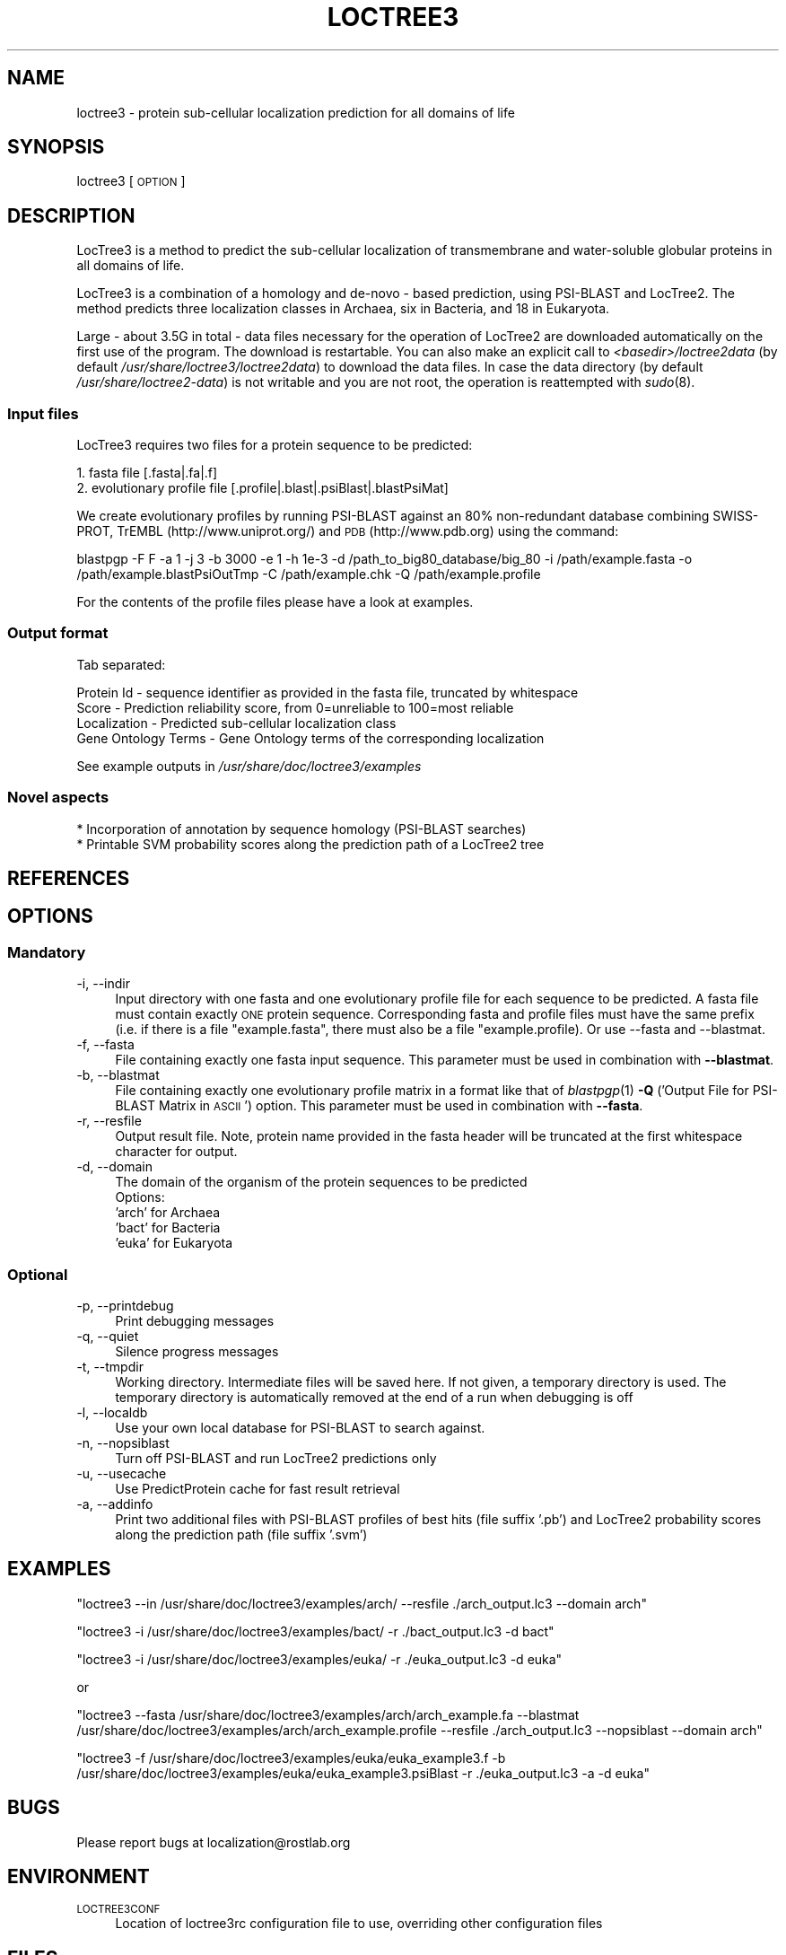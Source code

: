 .\" Automatically generated by Pod::Man 2.25 (Pod::Simple 3.16)
.\"
.\" Standard preamble:
.\" ========================================================================
.de Sp \" Vertical space (when we can't use .PP)
.if t .sp .5v
.if n .sp
..
.de Vb \" Begin verbatim text
.ft CW
.nf
.ne \\$1
..
.de Ve \" End verbatim text
.ft R
.fi
..
.\" Set up some character translations and predefined strings.  \*(-- will
.\" give an unbreakable dash, \*(PI will give pi, \*(L" will give a left
.\" double quote, and \*(R" will give a right double quote.  \*(C+ will
.\" give a nicer C++.  Capital omega is used to do unbreakable dashes and
.\" therefore won't be available.  \*(C` and \*(C' expand to `' in nroff,
.\" nothing in troff, for use with C<>.
.tr \(*W-
.ds C+ C\v'-.1v'\h'-1p'\s-2+\h'-1p'+\s0\v'.1v'\h'-1p'
.ie n \{\
.    ds -- \(*W-
.    ds PI pi
.    if (\n(.H=4u)&(1m=24u) .ds -- \(*W\h'-12u'\(*W\h'-12u'-\" diablo 10 pitch
.    if (\n(.H=4u)&(1m=20u) .ds -- \(*W\h'-12u'\(*W\h'-8u'-\"  diablo 12 pitch
.    ds L" ""
.    ds R" ""
.    ds C` ""
.    ds C' ""
'br\}
.el\{\
.    ds -- \|\(em\|
.    ds PI \(*p
.    ds L" ``
.    ds R" ''
'br\}
.\"
.\" Escape single quotes in literal strings from groff's Unicode transform.
.ie \n(.g .ds Aq \(aq
.el       .ds Aq '
.\"
.\" If the F register is turned on, we'll generate index entries on stderr for
.\" titles (.TH), headers (.SH), subsections (.SS), items (.Ip), and index
.\" entries marked with X<> in POD.  Of course, you'll have to process the
.\" output yourself in some meaningful fashion.
.ie \nF \{\
.    de IX
.    tm Index:\\$1\t\\n%\t"\\$2"
..
.    nr % 0
.    rr F
.\}
.el \{\
.    de IX
..
.\}
.\"
.\" Accent mark definitions (@(#)ms.acc 1.5 88/02/08 SMI; from UCB 4.2).
.\" Fear.  Run.  Save yourself.  No user-serviceable parts.
.    \" fudge factors for nroff and troff
.if n \{\
.    ds #H 0
.    ds #V .8m
.    ds #F .3m
.    ds #[ \f1
.    ds #] \fP
.\}
.if t \{\
.    ds #H ((1u-(\\\\n(.fu%2u))*.13m)
.    ds #V .6m
.    ds #F 0
.    ds #[ \&
.    ds #] \&
.\}
.    \" simple accents for nroff and troff
.if n \{\
.    ds ' \&
.    ds ` \&
.    ds ^ \&
.    ds , \&
.    ds ~ ~
.    ds /
.\}
.if t \{\
.    ds ' \\k:\h'-(\\n(.wu*8/10-\*(#H)'\'\h"|\\n:u"
.    ds ` \\k:\h'-(\\n(.wu*8/10-\*(#H)'\`\h'|\\n:u'
.    ds ^ \\k:\h'-(\\n(.wu*10/11-\*(#H)'^\h'|\\n:u'
.    ds , \\k:\h'-(\\n(.wu*8/10)',\h'|\\n:u'
.    ds ~ \\k:\h'-(\\n(.wu-\*(#H-.1m)'~\h'|\\n:u'
.    ds / \\k:\h'-(\\n(.wu*8/10-\*(#H)'\z\(sl\h'|\\n:u'
.\}
.    \" troff and (daisy-wheel) nroff accents
.ds : \\k:\h'-(\\n(.wu*8/10-\*(#H+.1m+\*(#F)'\v'-\*(#V'\z.\h'.2m+\*(#F'.\h'|\\n:u'\v'\*(#V'
.ds 8 \h'\*(#H'\(*b\h'-\*(#H'
.ds o \\k:\h'-(\\n(.wu+\w'\(de'u-\*(#H)/2u'\v'-.3n'\*(#[\z\(de\v'.3n'\h'|\\n:u'\*(#]
.ds d- \h'\*(#H'\(pd\h'-\w'~'u'\v'-.25m'\f2\(hy\fP\v'.25m'\h'-\*(#H'
.ds D- D\\k:\h'-\w'D'u'\v'-.11m'\z\(hy\v'.11m'\h'|\\n:u'
.ds th \*(#[\v'.3m'\s+1I\s-1\v'-.3m'\h'-(\w'I'u*2/3)'\s-1o\s+1\*(#]
.ds Th \*(#[\s+2I\s-2\h'-\w'I'u*3/5'\v'-.3m'o\v'.3m'\*(#]
.ds ae a\h'-(\w'a'u*4/10)'e
.ds Ae A\h'-(\w'A'u*4/10)'E
.    \" corrections for vroff
.if v .ds ~ \\k:\h'-(\\n(.wu*9/10-\*(#H)'\s-2\u~\d\s+2\h'|\\n:u'
.if v .ds ^ \\k:\h'-(\\n(.wu*10/11-\*(#H)'\v'-.4m'^\v'.4m'\h'|\\n:u'
.    \" for low resolution devices (crt and lpr)
.if \n(.H>23 .if \n(.V>19 \
\{\
.    ds : e
.    ds 8 ss
.    ds o a
.    ds d- d\h'-1'\(ga
.    ds D- D\h'-1'\(hy
.    ds th \o'bp'
.    ds Th \o'LP'
.    ds ae ae
.    ds Ae AE
.\}
.rm #[ #] #H #V #F C
.\" ========================================================================
.\"
.IX Title "LOCTREE3 1"
.TH LOCTREE3 1 "2017-02-08" "1.0.9" "User Commands"
.\" For nroff, turn off justification.  Always turn off hyphenation; it makes
.\" way too many mistakes in technical documents.
.if n .ad l
.nh
.SH "NAME"
loctree3 \- protein sub\-cellular localization prediction for all domains of life
.SH "SYNOPSIS"
.IX Header "SYNOPSIS"
loctree3 [\s-1OPTION\s0]
.SH "DESCRIPTION"
.IX Header "DESCRIPTION"
LocTree3 is a method to predict the sub-cellular localization of transmembrane and water-soluble globular proteins in all domains of life.
.PP
LocTree3 is a combination of a homology and de-novo \- based prediction, using PSI-BLAST and LocTree2. The method predicts three localization classes in Archaea, six in Bacteria, and 18 in Eukaryota.
.PP
Large \- about 3.5G in total \- data files necessary for the operation of LocTree2 are downloaded automatically on the first use of the program.  The download is restartable.
You can also make an explicit call to \fI<basedir>/loctree2data\fR (by default \fI/usr/share/loctree3/loctree2data\fR) to download the data files.  In case the data directory (by default \fI/usr/share/loctree2\-data\fR) is not writable and you are not root, the operation is reattempted with \fIsudo\fR\|(8).
.SS "Input files"
.IX Subsection "Input files"
LocTree3 requires two files for a protein sequence to be predicted:
.PP
.Vb 2
\& 1. fasta file [.fasta|.fa|.f]
\& 2. evolutionary profile file [.profile|.blast|.psiBlast|.blastPsiMat]
.Ve
.PP
We create evolutionary profiles by running PSI-BLAST against an 80% non-redundant database combining SWISS-PROT, TrEMBL (http://www.uniprot.org/) and \s-1PDB\s0 (http://www.pdb.org) using the command:
.PP
blastpgp \-F F \-a 1 \-j 3 \-b 3000 \-e 1 \-h 1e\-3 \-d /path_to_big80_database/big_80 \-i /path/example.fasta \-o /path/example.blastPsiOutTmp \-C /path/example.chk \-Q /path/example.profile
.PP
For the contents of the profile files please have a look at examples.
.SS "Output format"
.IX Subsection "Output format"
Tab separated:
.Sp
.Vb 4
\& Protein Id \- sequence identifier as provided in the fasta file, truncated by whitespace
\& Score \- Prediction reliability score, from 0=unreliable to 100=most reliable
\& Localization \- Predicted sub\-cellular localization class
\& Gene Ontology Terms \- Gene Ontology terms of the corresponding localization
.Ve
.PP
See example outputs in \fI/usr/share/doc/loctree3/examples\fR
.SS "Novel aspects"
.IX Subsection "Novel aspects"
.Vb 2
\& * Incorporation of annotation by sequence homology (PSI\-BLAST searches)
\& * Printable SVM probability scores along the prediction path of a LocTree2 tree
.Ve
.SH "REFERENCES"
.IX Header "REFERENCES"
.SH "OPTIONS"
.IX Header "OPTIONS"
.SS "Mandatory"
.IX Subsection "Mandatory"
.IP "\-i, \-\-indir" 4
.IX Item "-i, --indir"
Input directory with one fasta and one evolutionary profile file for each sequence to be predicted. A fasta file must contain exactly \s-1ONE\s0 protein sequence. Corresponding fasta and profile files must have the same prefix (i.e. if there is a file \*(L"example.fasta\*(R", there must also be a file "example.profile). Or use \-\-fasta and \-\-blastmat.
.IP "\-f, \-\-fasta" 4
.IX Item "-f, --fasta"
File containing exactly one fasta input sequence. This parameter must be used in combination with \fB\-\-blastmat\fR.
.IP "\-b, \-\-blastmat" 4
.IX Item "-b, --blastmat"
File containing exactly one evolutionary profile matrix in a format like that of \fIblastpgp\fR\|(1) \fB\-Q\fR ('Output File for PSI-BLAST Matrix in \s-1ASCII\s0') option. This parameter must be used in combination with \fB\-\-fasta\fR.
.IP "\-r, \-\-resfile" 4
.IX Item "-r, --resfile"
Output result file. Note, protein name provided in the fasta header will be truncated at the first whitespace character for output.
.IP "\-d, \-\-domain" 4
.IX Item "-d, --domain"
The domain of the organism of the protein sequences to be predicted
 Options:
 'arch' for Archaea
 'bact' for Bacteria
 'euka' for Eukaryota
.SS "Optional"
.IX Subsection "Optional"
.IP "\-p, \-\-printdebug" 4
.IX Item "-p, --printdebug"
Print debugging messages
.IP "\-q, \-\-quiet" 4
.IX Item "-q, --quiet"
Silence progress messages
.IP "\-t, \-\-tmpdir" 4
.IX Item "-t, --tmpdir"
Working directory. Intermediate files will be saved here. If not given, a temporary directory is used. The temporary directory is automatically removed at the end of a run when debugging is off
.IP "\-l, \-\-localdb" 4
.IX Item "-l, --localdb"
Use your own local database for PSI-BLAST to search against.
.IP "\-n, \-\-nopsiblast" 4
.IX Item "-n, --nopsiblast"
Turn off PSI-BLAST and run LocTree2 predictions only
.IP "\-u, \-\-usecache" 4
.IX Item "-u, --usecache"
Use PredictProtein cache for fast result retrieval
.IP "\-a, \-\-addinfo" 4
.IX Item "-a, --addinfo"
Print two additional files with PSI-BLAST profiles of best hits (file suffix '.pb') and LocTree2 probability scores along the prediction path (file suffix '.svm')
.SH "EXAMPLES"
.IX Header "EXAMPLES"
\&\f(CW\*(C`loctree3 \-\-in /usr/share/doc/loctree3/examples/arch/ \-\-resfile ./arch_output.lc3 \-\-domain arch\*(C'\fR
.PP
\&\f(CW\*(C`loctree3 \-i /usr/share/doc/loctree3/examples/bact/ \-r ./bact_output.lc3 \-d bact\*(C'\fR
.PP
\&\f(CW\*(C`loctree3 \-i /usr/share/doc/loctree3/examples/euka/ \-r ./euka_output.lc3 \-d euka\*(C'\fR
.PP
or
.PP
\&\f(CW\*(C`loctree3 \-\-fasta /usr/share/doc/loctree3/examples/arch/arch_example.fa \-\-blastmat /usr/share/doc/loctree3/examples/arch/arch_example.profile \-\-resfile ./arch_output.lc3 \-\-nopsiblast \-\-domain arch\*(C'\fR
.PP
\&\f(CW\*(C`loctree3 \-f /usr/share/doc/loctree3/examples/euka/euka_example3.f \-b /usr/share/doc/loctree3/examples/euka/euka_example3.psiBlast \-r ./euka_output.lc3 \-a \-d euka\*(C'\fR
.SH "BUGS"
.IX Header "BUGS"
Please report bugs at localization@rostlab.org
.SH "ENVIRONMENT"
.IX Header "ENVIRONMENT"
.IP "\s-1LOCTREE3CONF\s0" 4
.IX Item "LOCTREE3CONF"
Location of loctree3rc configuration file to use, overriding other configuration files
.SH "FILES"
.IX Header "FILES"
.IP "\fI/usr/share/loctree3/loctree3rc.default\fR" 4
.IX Item "/usr/share/loctree3/loctree3rc.default"
Default configuration file. See this file for a description of the parameters
.IP "\fI/etc/loctree3rc\fR" 4
.IX Item "/etc/loctree3rc"
System configuration file overriding values in \fI/usr/share/loctree3/loctree3rc.default\fR
.IP "\fI~/.loctree3rc\fR" 4
.IX Item "~/.loctree3rc"
User configuration file overriding values in \fI/etc/loctree3rc\fR
.ie n .IP "\fI\fI$LOCTREE3CONF\fI\fR" 4
.el .IP "\fI\f(CI$LOCTREE3CONF\fI\fR" 4
.IX Item "$LOCTREE3CONF"
If this environment variable is set \fI~/.loctree3rc\fR is disregarded and the value of the variable is read for configuration options overriding \fI/etc/loctree3rc\fR
.SH "AUTHOR"
.IX Header "AUTHOR"
Tatyana Goldberg, Maximilian Hecht, Tobias Hamp and Burkhard Rost
.SH "COPYRIGHT AND LICENSE"
.IX Header "COPYRIGHT AND LICENSE"
(C) Copyright 2013, Tatyana Goldberg, Technical University of Munich, Germany
.PP
This program is licensed under the \s-1GNU\s0 \s-1GENERAL\s0 \s-1PUBLIC\s0 \s-1LICENSE\s0.
.SH "SEE ALSO"
.IX Header "SEE ALSO"
\&\fIblastpgp\fR\|(1)
